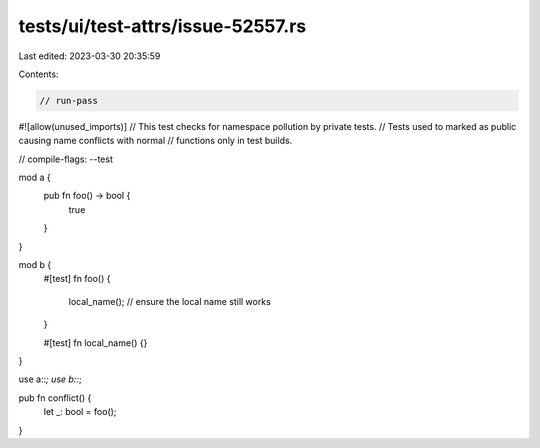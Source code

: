 tests/ui/test-attrs/issue-52557.rs
==================================

Last edited: 2023-03-30 20:35:59

Contents:

.. code-block:: rs

    // run-pass
#![allow(unused_imports)]
// This test checks for namespace pollution by private tests.
// Tests used to marked as public causing name conflicts with normal
// functions only in test builds.

// compile-flags: --test

mod a {
    pub fn foo() -> bool {
        true
    }
}

mod b {
    #[test]
    fn foo() {
        local_name(); // ensure the local name still works
    }

    #[test]
    fn local_name() {}
}

use a::*;
use b::*;

pub fn conflict() {
    let _: bool = foo();
}


